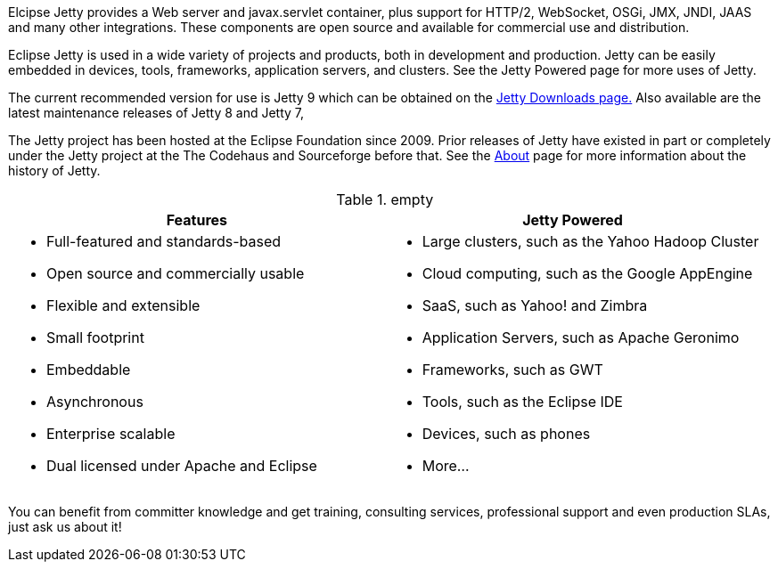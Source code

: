 :no title:

Elcipse Jetty provides a Web server and javax.servlet container, plus support for HTTP/2, WebSocket, OSGi, JMX, JNDI, JAAS and many other integrations.
These components are open source and available for commercial use and distribution.

Eclipse Jetty is used in a wide variety of projects and products, both in development and production.
Jetty can be easily embedded in devices, tools, frameworks, application servers, and clusters.
See the Jetty Powered page for more uses of Jetty.

The current recommended version for use is Jetty 9 which can be obtained on the link:#eclipse-jetty-download[Jetty Downloads page.]
Also available are the latest maintenance releases of Jetty 8 and Jetty 7,

The Jetty project has been hosted at the Eclipse Foundation since 2009.
Prior releases of Jetty have existed in part or completely under the Jetty project at the The Codehaus and Sourceforge before that.
See the link:/jetty/about.html[About] page for more information about the history of Jetty.

.empty
[cols="1a,1a", frame="none", options="header",]
|=========================================================
| Features	| Jetty Powered
|
* Full-featured and standards-based
* Open source and commercially usable
* Flexible and extensible
* Small footprint
* Embeddable
* Asynchronous
* Enterprise scalable
* Dual licensed under Apache and Eclipse
|
* Large clusters, such as the Yahoo Hadoop Cluster
* Cloud computing, such as the Google AppEngine
* SaaS, such as Yahoo! and Zimbra
* Application Servers, such as Apache Geronimo
* Frameworks, such as GWT
* Tools, such as the Eclipse IDE
* Devices, such as phones
* More...
|=========================================================


You can benefit from committer knowledge and get training, consulting services, professional support and even production SLAs, just ask us about it!
